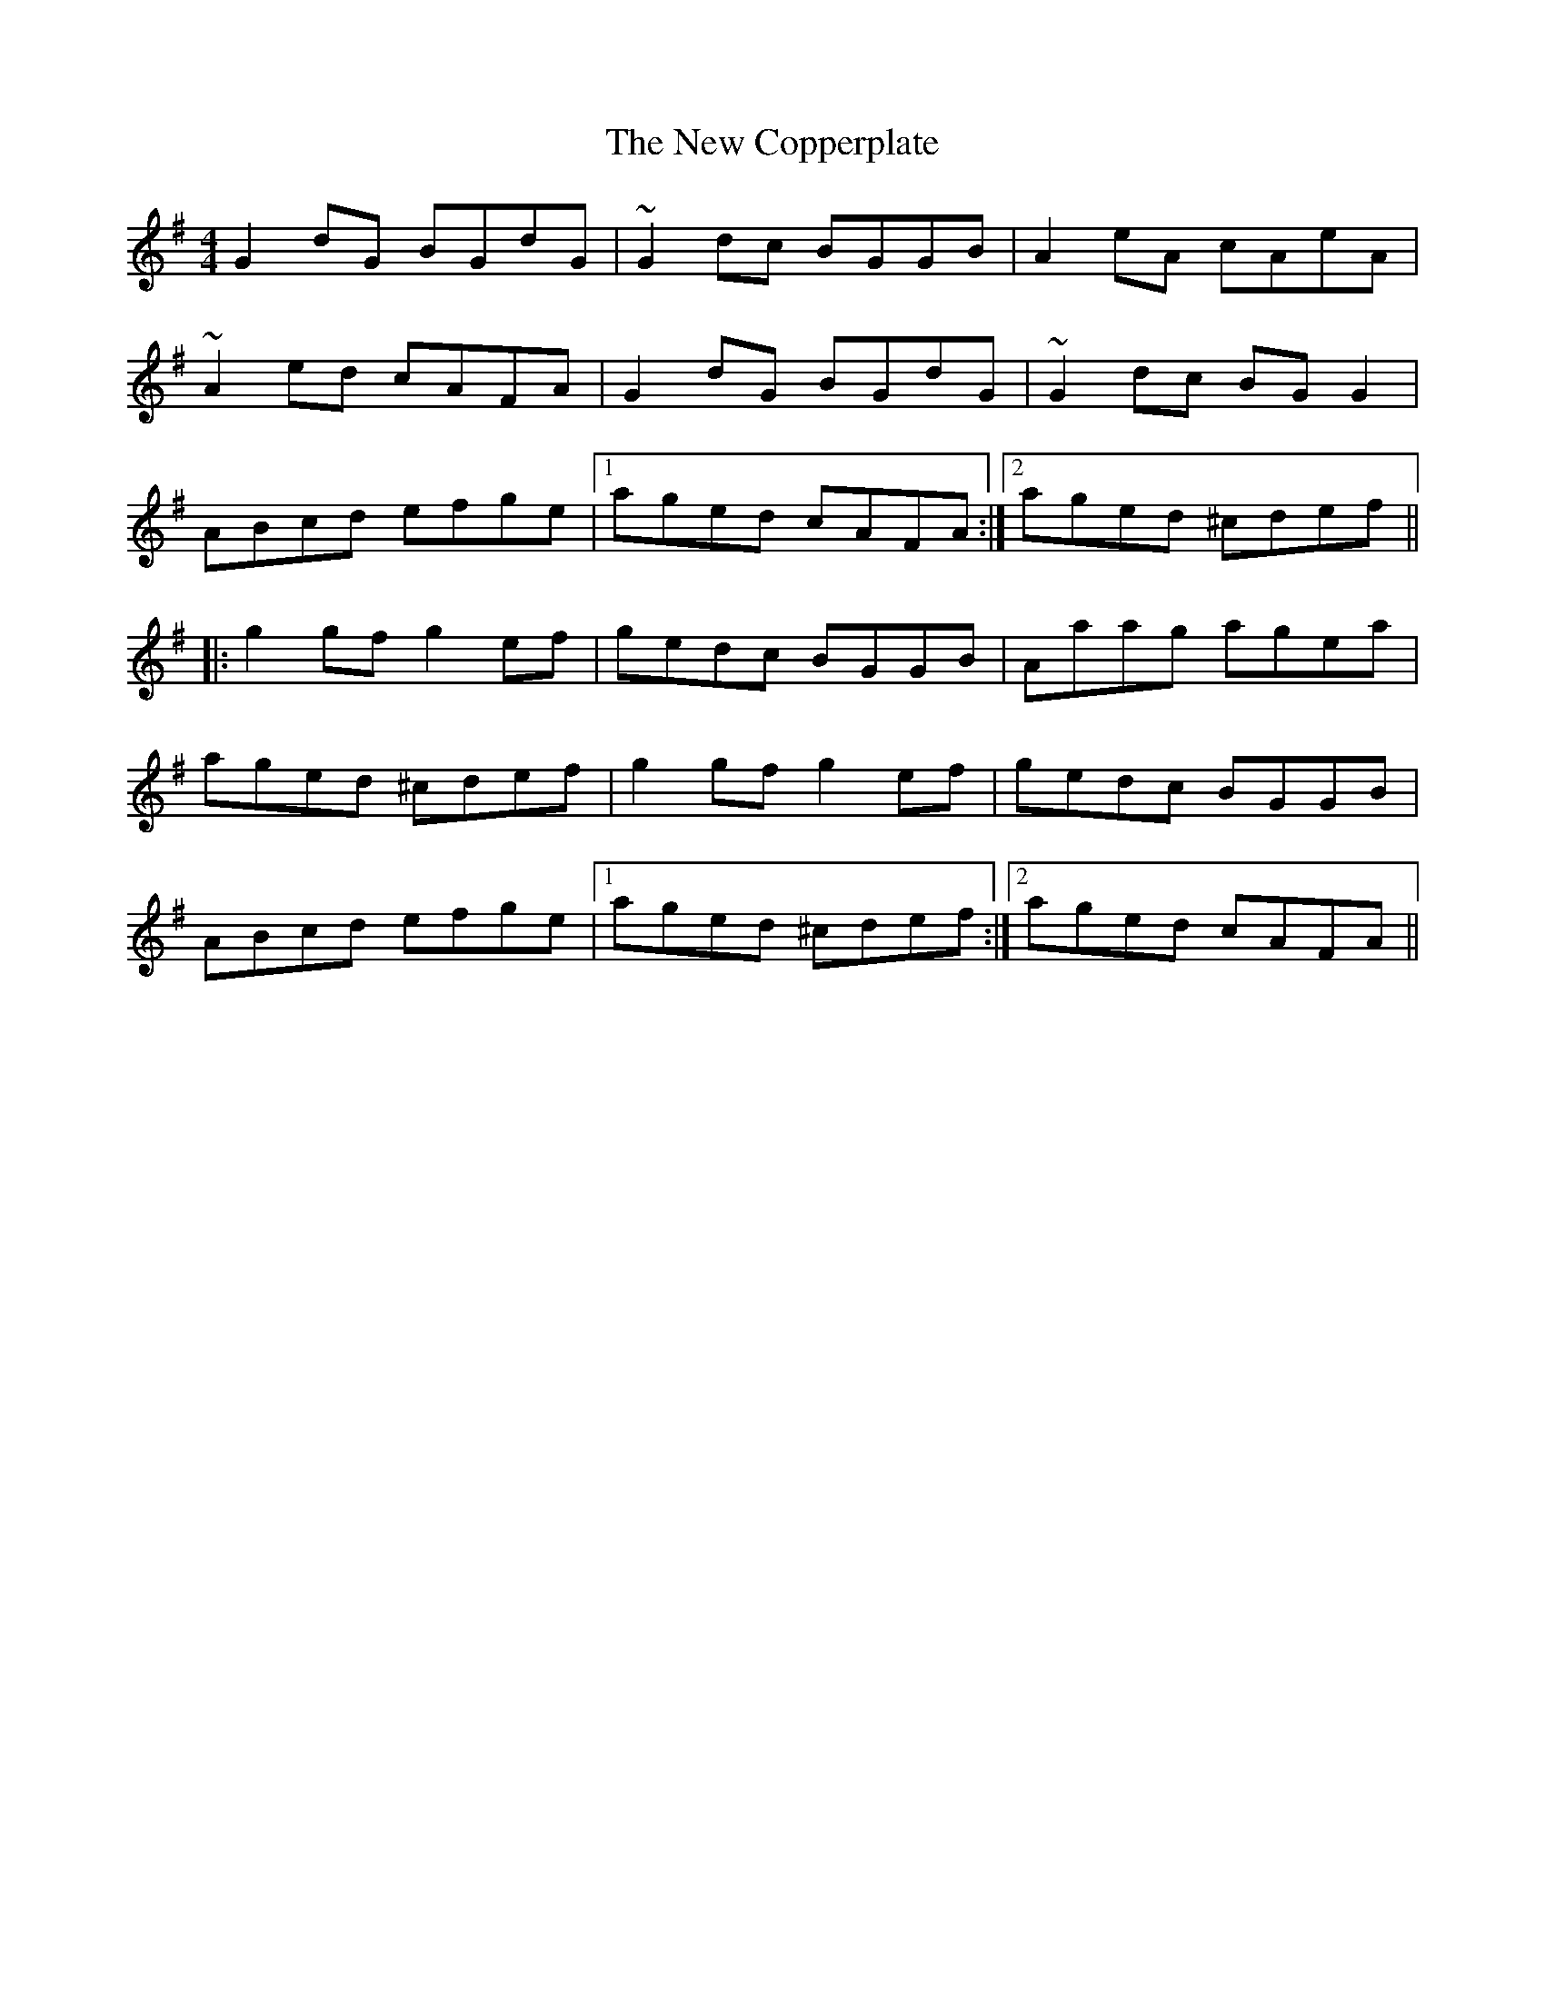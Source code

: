 X: 224
T: The New Copperplate
R: reel
M: 4/4
L: 1/8
K: Gmaj
G2dG BGdG|~G2dc BGGB|A2eA cAeA|
~A2ed cAFA|G2dG BGdG|~G2dc BGG2|
ABcd efge|1 aged cAFA:|2 aged ^cdef||
|:g2 gf g2ef|gedc BGGB|Aaag agea|
aged ^cdef|g2 gf g2ef|gedc BGGB|
ABcd efge|1 aged ^cdef:|2 aged cAFA||
